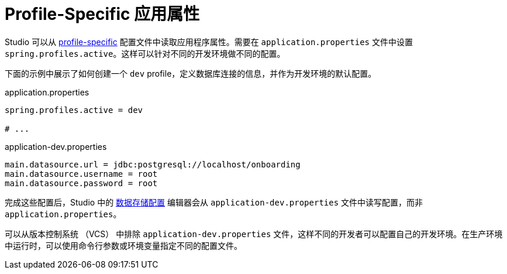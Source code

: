 = Profile-Specific 应用属性

Studio 可以从 https://docs.spring.io/spring-boot/reference/features/profiles.html#features.profiles[profile-specific^] 配置文件中读取应用程序属性。需要在 `application.properties` 文件中设置 `spring.profiles.active`。这样可以针对不同的开发环境做不同的配置。

下面的示例中展示了如何创建一个 `dev` profile，定义数据库连接的信息，并作为开发环境的默认配置。

.application.properties
[source,properties,indent=0]
----
spring.profiles.active = dev

# ...
----

.application-dev.properties
[source,properties,indent=0]
----
main.datasource.url = jdbc:postgresql://localhost/onboarding
main.datasource.username = root
main.datasource.password = root
----

完成这些配置后，Studio 中的 xref:studio:data-stores.adoc[数据存储配置] 编辑器会从 `application-dev.properties` 文件中读写配置，而非 `application.properties`。

可以从版本控制系统 （VCS） 中排除 `application-dev.properties` 文件，这样不同的开发者可以配置自己的开发环境。在生产环境中运行时，可以使用命令行参数或环境变量指定不同的配置文件。
